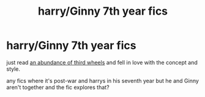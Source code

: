 #+TITLE: harry/Ginny 7th year fics

* harry/Ginny 7th year fics
:PROPERTIES:
:Author: suchanactress
:Score: 4
:DateUnix: 1588582363.0
:DateShort: 2020-May-04
:FlairText: Request
:END:
just read [[https://m.fanfiction.net/s/591700/1/An-Abundance-of-Third-Wheels][an abundance of third wheels]] and fell in love with the concept and style.

any fics where it's post-war and harrys in his seventh year but he and Ginny aren't together and the fic explores that?

